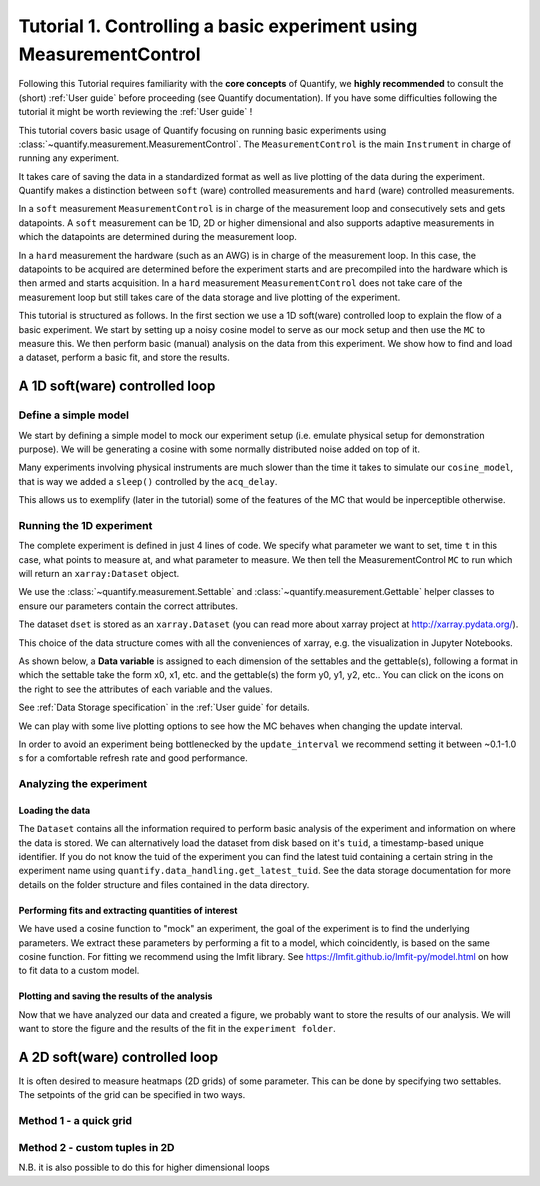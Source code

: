 Tutorial 1. Controlling a basic experiment using MeasurementControl
=====================================================================

Following this Tutorial requires familiarity with the **core concepts** of Quantify, we **highly recommended** to consult the (short) :ref:`User guide` before proceeding (see Quantify documentation). If you have some difficulties following the tutorial it might be worth reviewing the :ref:`User guide` !

This tutorial covers basic usage of Quantify focusing on running basic experiments using :class:`~quantify.measurement.MeasurementControl`.
The ``MeasurementControl`` is the main ``Instrument`` in charge of running any experiment.

It takes care of saving the data in a standardized format as well as live plotting of the data during the experiment.
Quantify makes a distinction between ``soft`` (ware) controlled measurements and ``hard`` (ware) controlled measurements.

In a ``soft`` measurement ``MeasurementControl`` is in charge of the measurement loop and consecutively sets and gets datapoints.
A ``soft`` measurement can be 1D, 2D or higher dimensional and also supports adaptive measurements in which the datapoints are determined during the measurement loop.

In a ``hard`` measurement the hardware (such as an AWG) is in charge of the measurement loop.
In this case, the datapoints to be acquired are determined before the experiment starts and are precompiled into the hardware which is then armed and starts acquisition.
In a ``hard`` measurement ``MeasurementControl`` does not take care of the measurement loop but still takes care of the data storage and live plotting of the experiment.

This tutorial is structured as follows.
In the first section we use a 1D soft(ware) controlled loop to explain the flow of a basic experiment.
We start by setting up a noisy cosine model to serve as our mock setup and then use the ``MC`` to measure this.
We then perform basic (manual) analysis on the data from this experiment. We show how to find and load a dataset, perform a basic fit, and store the results.

.. jupyter-execute::

    import numpy as np
    import xarray as xr
    import matplotlib.pyplot as plt
    from qcodes import ManualParameter, Parameter
    # %matplotlib inline


.. jupyter-execute::

    from quantify.measurement import MeasurementControl
    from quantify.measurement.control import Settable, Gettable
    import quantify.visualization.pyqt_plotmon as pqm
    from quantify.visualization.instrument_monitor import InstrumentMonitor


.. jupyter-execute::

    MC = MeasurementControl('MC')
    # Create the live plotting intrument which handles the graphical interface
    # Two windows will be created, the main will feature 1D plots and any 2D plots will go to the secondary
    plotmon = pqm.PlotMonitor_pyqt('plotmon')
    # Connect the live plotting monitor to the measurement control
    MC.instr_plotmon(plotmon.name)

    MC.instr_plotmon.get_instr().tuid()

    insmon = InstrumentMonitor("Instruments Monitor")
    MC.instrument_monitor(insmon.name)


A 1D soft(ware) controlled loop
-------------------------------

Define a simple model
~~~~~~~~~~~~~~~~~~~~~~

We start by defining a simple model to mock our experiment setup (i.e. emulate physical setup for demonstration purpose).
We will be generating a cosine with some normally distributed noise added on top of it.



.. jupyter-execute::

    from time import sleep

    def cos_func(t, amplitude, frequency, phase, offset):
        """A simple cosine function"""
        return amplitude * np.cos(2 * np.pi * frequency * t + phase) + offset

    # Parameters are created to emulate a system being measured
    # ManualParameter's is a handy class that preserves the QCoDeS' Parameter
    # structure without necessarily having a connection to the physical world
    amp = ManualParameter('amp', initial_value=1, unit='V', label='Amplitude')
    freq = ManualParameter('freq', initial_value=.5, unit='Hz', label='Frequency')
    t = ManualParameter('t', initial_value=1, unit='s', label='Time')
    phi = ManualParameter('phi', initial_value=0, unit='Rad', label='Phase')

    # we add in some noise to make the fitting example later on more interesting
    noise_level = ManualParameter('noise_level', initial_value=0.05, unit='V', label='Noise level')

    acq_delay = ManualParameter('acq_delay', initial_value=.1, unit='s')

    def cosine_model():
        sleep(acq_delay()) # simulates the acquisition delay of an instrument
        return cos_func(t(), amp(), freq(), phase=phi(), offset=0) + np.random.randn() * noise_level()

    # We wrap our function in a Parameter to be able to associate metadata to it, e.g. units
    sig = Parameter(name='sig', label='Signal level', unit='V', get_cmd=cosine_model)


Many experiments involving physical instruments are much slower than the time it takes to simulate our ``cosine_model``, that is way we added a ``sleep()`` controlled by the ``acq_delay``.

This allows us to exemplify (later in the tutorial) some of the features of the MC that would be inperceptible otherwise.

.. jupyter-execute::

    # by setting this to a non-zero value we can see the live plotting in action for a slower experiment
    acq_delay(0.0)

Running the 1D experiment
~~~~~~~~~~~~~~~~~~~~~~~~~~~~~~

The complete experiment is defined in just 4 lines of code. We specify what parameter we want to set, time ``t`` in this case, what points to measure at, and what parameter to measure.
We then tell the MeasurementControl ``MC`` to run which will return an ``xarray:Dataset`` object.

We use the :class:`~quantify.measurement.Settable` and :class:`~quantify.measurement.Gettable` helper classes to ensure our parameters contain the correct attributes.

.. jupyter-execute::

    MC.settables(Settable(t))
    MC.setpoints(np.linspace(0, 5, 50))
    MC.gettables(Gettable(sig))
    dset = MC.run('Cosine test')


.. jupyter-execute::

    # The dataset has a time-based unique identifier automatically assigned to it
    # The name of the experiment is stored as well
    dset.attrs['tuid'], dset.attrs['name']

The dataset ``dset`` is stored as an ``xarray.Dataset`` (you can read more about xarray project at http://xarray.pydata.org/).

This choice of the data structure comes with all the conveniences of xarray, e.g. the visualization in Jupyter Notebooks.

As shown below, a **Data variable** is assigned to each dimension of the settables and the gettable(s), following a format in which the settable take the form x0, x1, etc. and the gettable(s) the form y0, y1, y2, etc.. You can click on the icons on the right to see the attributes of each variable and the values.

See :ref:`Data Storage specification` in the :ref:`User guide` for details.

.. jupyter-execute::

    dset

We can play with some live plotting options to see how the MC behaves when changing the update interval.

.. jupyter-execute::

    # By default the MC updates the datafile and live plot every 0.1 seconds (and not faster) to reduce overhead.
    MC.update_interval(0.1) # Setting it even to 0.01 creates a dramatic slowdown, try it out!

In order to avoid an experiment being bottlenecked by the ``update_interval`` we recommend setting it between ~0.1-1.0 s for a comfortable refresh rate and good performance.


.. jupyter-execute::

    MC.settables(Settable(t))
    MC.setpoints(np.linspace(0, 50, 1000))
    MC.gettables(Gettable(sig))
    dset = MC.run('Many points live plot test')


.. jupyter-execute::

    noise_level(0) #let's disable noise from here on to get prettier figures

Analyzing the experiment
~~~~~~~~~~~~~~~~~~~~~~~~~~~~~~

Loading the data
^^^^^^^^^^^^^^^^^^^^^^^^^

The ``Dataset`` contains all the information required to perform basic analysis of the experiment and information on where the data is stored.
We can alternatively load the dataset from disk based on it's ``tuid``, a timestamp-based unique identifier. If you do not know the tuid of the experiment you can find the latest tuid containing a certain string in the experiment name using ``quantify.data_handling.get_latest_tuid``. See the data storage documentation for more details on the folder structure and files contained in the data directory.

.. jupyter-execute::

    from quantify.data.handling import load_dataset, get_latest_tuid

    # here we look for the latest datafile in the datadirectory named "Cosine test"
    # note that this is not he last dataset but one dataset earlier
    tuid = get_latest_tuid('Cosine test')
    print('tuid: {}'.format(tuid))
    dset = load_dataset(tuid)

    dset

Performing fits and extracting quantities of interest
^^^^^^^^^^^^^^^^^^^^^^^^^^^^^^^^^^^^^^^^^^^^^^^^^^^^^^^^^^^^^^^^^^^^^^^

We have used a cosine function to "mock" an experiment, the goal of the experiment is to find the underlying parameters.
We extract these parameters by performing a fit to a model, which coincidently, is based on the same cosine function.
For fitting we recommend using the lmfit library.  See https://lmfit.github.io/lmfit-py/model.html on how to fit data to a custom model.

.. jupyter-execute::

    import lmfit
    # we create a model based on our function
    mod = lmfit.Model(cos_func)
    # and specify initial guesses for each parameter
    mod.set_param_hint('amplitude', value=.8, vary=True)
    mod.set_param_hint('frequency', value=.4)
    mod.set_param_hint('phase', value=0, vary=False)
    mod.set_param_hint('offset', value=0, vary=False)
    params = mod.make_params()
    # and here we perform the fit.
    fit_res = mod.fit(dset['y0'].values, t=dset['x0'].values, params=params)

    # It is possible to get a quick visualization of our fit using a build-in method of lmfit
    fit_res.plot_fit(show_init=True)


.. jupyter-execute::

    fit_res.params


.. jupyter-execute::

    # And we can print an overview of the fitting results
    print(fit_res.fit_report())


Plotting and saving the results of the analysis
^^^^^^^^^^^^^^^^^^^^^^^^^^^^^^^^^^^^^^^^^^^^^^^^

.. jupyter-execute::

    # We include some visualization utilities in quantify
    from quantify.visualization.SI_utilities import set_xlabel, set_ylabel


.. jupyter-execute::

    f, ax = plt.subplots()

    ax.plot(dset['x0'], dset['y0'], marker='o', label='Data')
    x_fit = np.linspace(dset['x0'][0], dset['x0'][-1], 1000)
    y_fit = cos_func(t=x_fit, **fit_res.best_values)
    ax.plot(x_fit, y_fit, label='Fit')
    ax.legend()

    set_xlabel(ax, dset['x0'].attrs['long_name'], dset['x0'].attrs['unit'])
    set_ylabel(ax, dset['y0'].attrs['long_name'], dset['y0'].attrs['unit'])
    ax.set_title('{}\n{}'.format(tuid, 'Cosine test'))

Now that we have analyzed our data and created a figure, we probably want to store the results of our analysis.
We will want to store the figure and the results of the fit in the ``experiment folder``.


.. jupyter-execute::

    from os.path import join
    from quantify.data.handling import create_exp_folder
    # Creates a new folder if it does not exist already and return the path to it
    # Here we are using this function as a convenient way of retrieving the experiment
    # folder without using an absolute path
    exp_folder = create_exp_folder(dset.tuid, dset.name)


.. jupyter-execute::

    # Save fit results
    lmfit.model.save_modelresult(fit_res, join(exp_folder, 'fit_res.json'))
    # Save figure
    f.savefig(join(exp_folder, 'Cosine fit.png'), dpi=300, bbox_inches='tight')

A 2D soft(ware) controlled loop
---------------------------------

It is often desired to measure heatmaps (2D grids) of some parameter.
This can be done by specifying two settables.
The setpoints of the grid can be specified in two ways.


Method 1 - a quick grid
~~~~~~~~~~~~~~~~~~~~~~~~~~~~~~


.. jupyter-execute::

    MC.update_interval(.5)


.. jupyter-execute::

    times = np.linspace(0, 5, 500)
    amps = np.linspace(-1, 1, 31)

    MC.settables([Settable(t), Settable(amp)])
    # MC takes care of creating a meshgrid
    MC.setpoints_grid([times, amps])
    MC.gettables(Gettable(sig))
    dset = MC.run('2D Cosine test')


.. jupyter-execute::

    plotmon.main_QtPlot


.. jupyter-execute::

    plotmon.secondary_QtPlot


Method 2 - custom tuples in 2D
~~~~~~~~~~~~~~~~~~~~~~~~~~~~~~~~~

N.B. it is also possible to do this for higher dimensional loops

.. jupyter-execute::

    r = np.linspace(0, 1.5, 2000)
    dt = np.linspace(0, 1, 2000)

    f = 10

    theta = np.cos(2*np.pi*f*dt)
    def polar_coords(r, theta):

        x = r*np.cos(2*np.pi*theta)
        y = r*np.sin(2*np.pi*theta)
        return x, y

    x, y = polar_coords(r, theta)
    setpoints = np.column_stack([x, y])
    setpoints


.. jupyter-execute::

    acq_delay(0.001)
    MC.update_interval(0.5)


.. jupyter-execute::

    MC.settables([t, amp])
    MC.setpoints(setpoints)
    MC.gettables(sig)
    dset = MC.run('2D radial setpoints')


.. jupyter-execute::

    plotmon.main_QtPlot


.. jupyter-execute::

    plotmon.secondary_QtPlot


.. seealso::

    The complete source code of this tutorial can be found in

    :jupyter-download:notebook:`Tutorial 1. Controlling a basic experiment using MeasurementControl`

    :jupyter-download:script:`Tutorial 1. Controlling a basic experiment using MeasurementControl`
